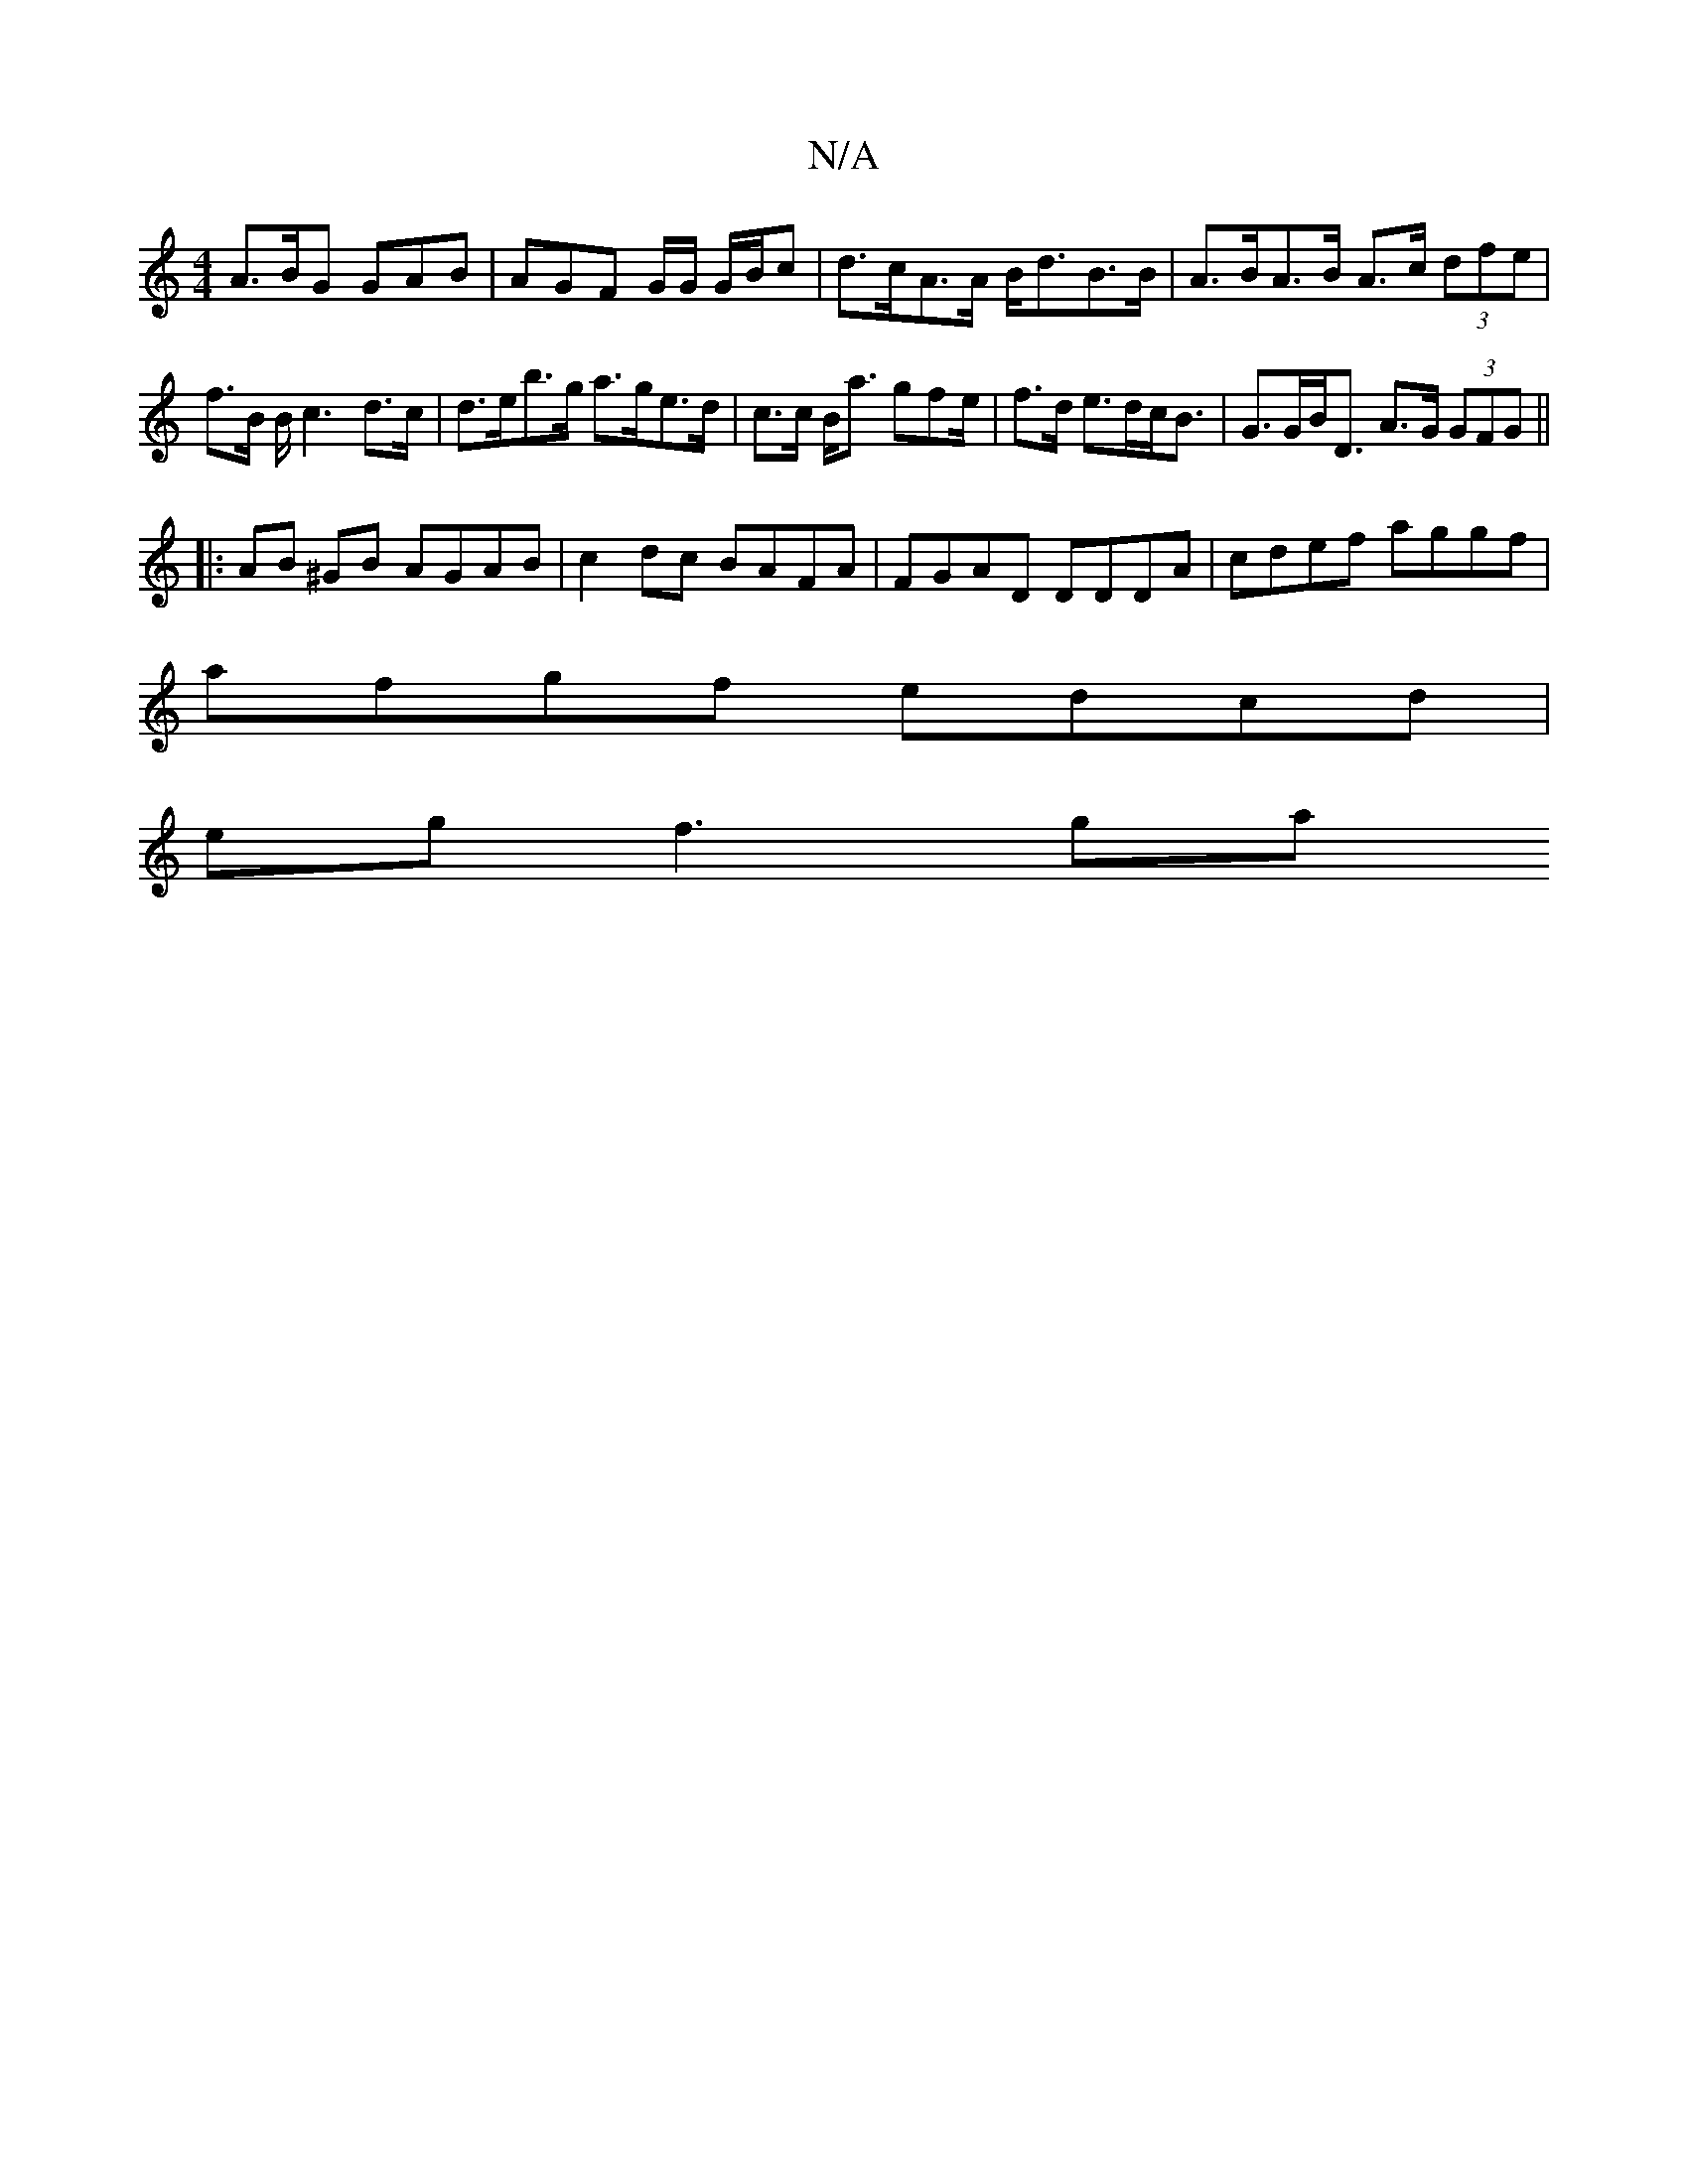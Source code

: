 X:1
T:N/A
M:4/4
R:N/A
K:Cmajor
A>BG GAB | AGF G/G/ G/B/c|d>cA>A B<dB>B | A>BA>B A>c (3dfe|f>B B<c2 d>c | d>eb>g a>ge>d | c>c B<a gfe/|f>d e>dc<B|G>GB<D A>G (3GFG ||
|: AB ^GB AGAB|c2 dc BAFA|FGAD DDDA|cdef aggf|
afgf edcd|
eg f3 ga